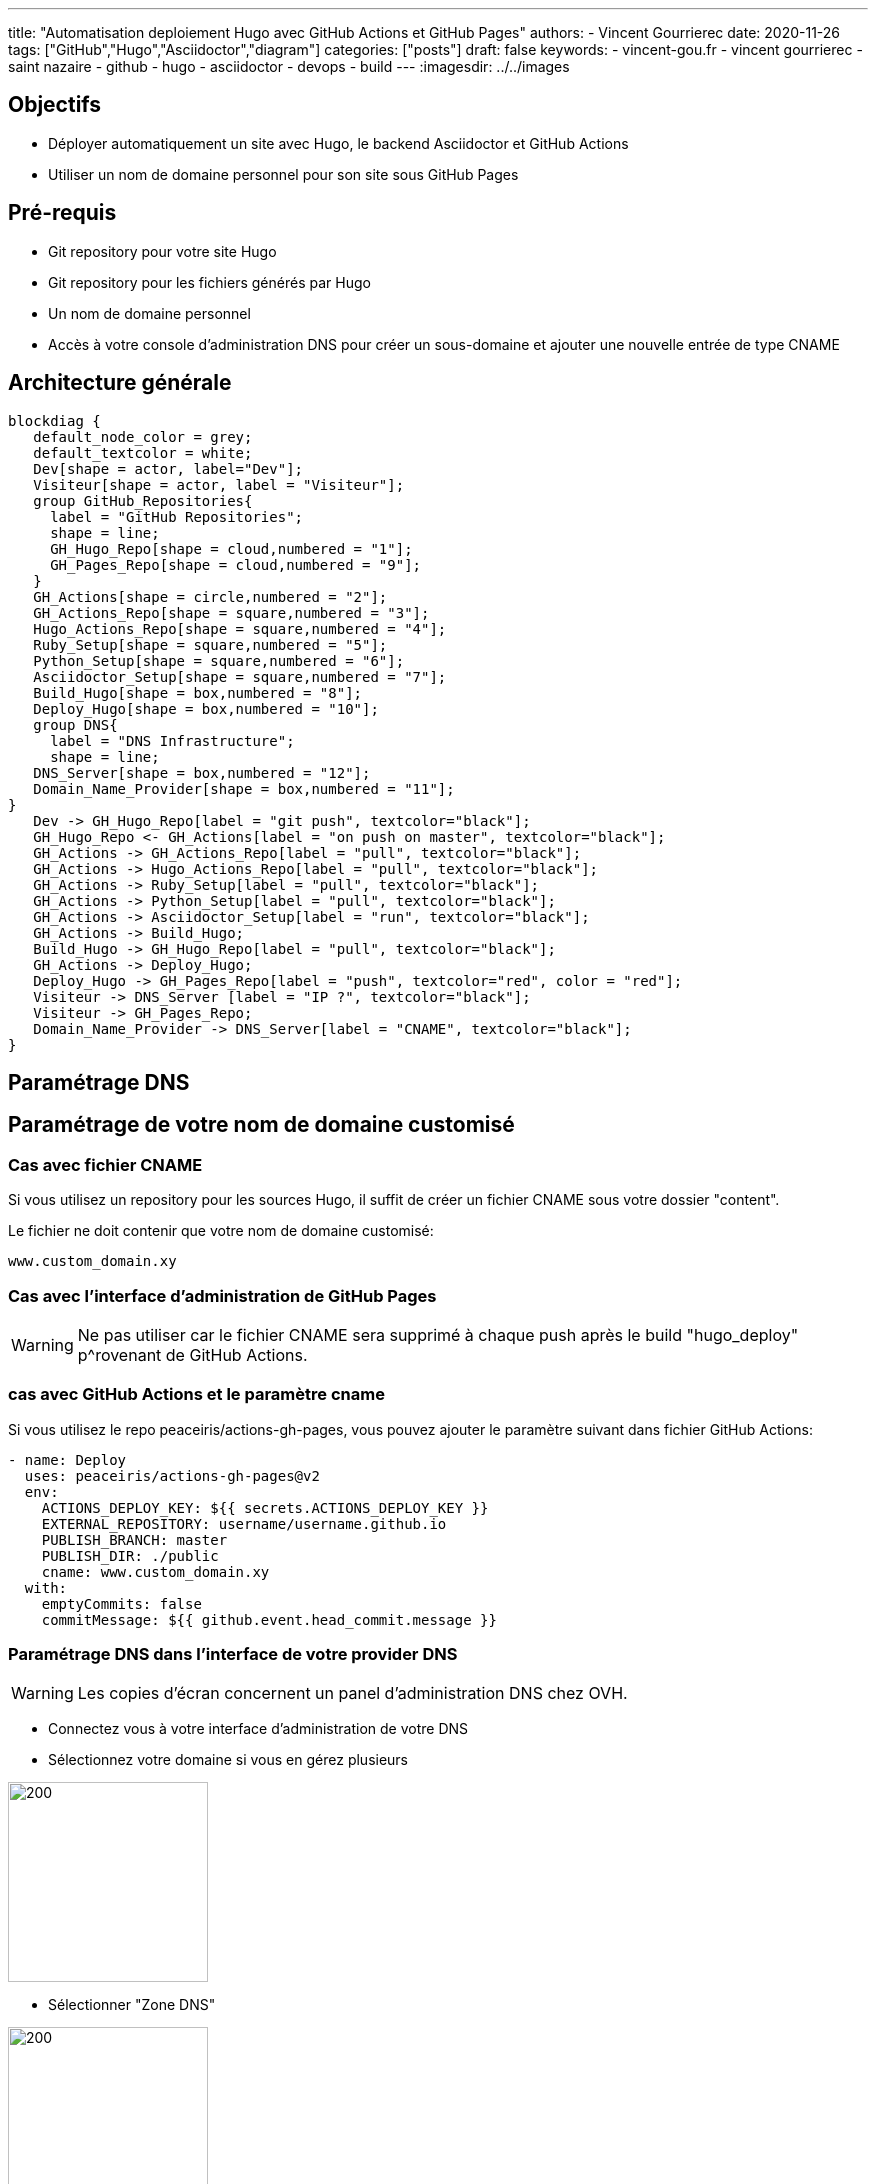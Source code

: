 ---
title: "Automatisation deploiement Hugo avec GitHub Actions et GitHub Pages"
authors:
  - Vincent Gourrierec
date: 2020-11-26
tags: ["GitHub","Hugo","Asciidoctor","diagram"]
categories: ["posts"]
draft: false
keywords:
- vincent-gou.fr
- vincent gourrierec
- saint nazaire
- github
- hugo
- asciidoctor
- devops
- build
---
:imagesdir: ../../images


== Objectifs

* Déployer automatiquement un site avec Hugo, le backend Asciidoctor et GitHub Actions
* Utiliser un nom de domaine personnel pour son site sous GitHub Pages


== Pré-requis

* Git repository pour votre site Hugo
* Git repository pour les fichiers générés par Hugo
* Un nom de domaine personnel
* Accès à votre console d'administration DNS pour créer un sous-domaine et ajouter une nouvelle entrée de type CNAME


== Architecture générale

[blockdiag,Partitionnement_LVM,format="svg",opts="inline"]
----
blockdiag {
   default_node_color = grey;
   default_textcolor = white;
   Dev[shape = actor, label="Dev"];
   Visiteur[shape = actor, label = "Visiteur"];
   group GitHub_Repositories{
     label = "GitHub Repositories";
     shape = line;
     GH_Hugo_Repo[shape = cloud,numbered = "1"];
     GH_Pages_Repo[shape = cloud,numbered = "9"];
   }
   GH_Actions[shape = circle,numbered = "2"];
   GH_Actions_Repo[shape = square,numbered = "3"];
   Hugo_Actions_Repo[shape = square,numbered = "4"];
   Ruby_Setup[shape = square,numbered = "5"];
   Python_Setup[shape = square,numbered = "6"];
   Asciidoctor_Setup[shape = square,numbered = "7"];
   Build_Hugo[shape = box,numbered = "8"];
   Deploy_Hugo[shape = box,numbered = "10"];
   group DNS{
     label = "DNS Infrastructure";
     shape = line;
   DNS_Server[shape = box,numbered = "12"];
   Domain_Name_Provider[shape = box,numbered = "11"];
}
   Dev -> GH_Hugo_Repo[label = "git push", textcolor="black"];
   GH_Hugo_Repo <- GH_Actions[label = "on push on master", textcolor="black"];
   GH_Actions -> GH_Actions_Repo[label = "pull", textcolor="black"];
   GH_Actions -> Hugo_Actions_Repo[label = "pull", textcolor="black"];
   GH_Actions -> Ruby_Setup[label = "pull", textcolor="black"];
   GH_Actions -> Python_Setup[label = "pull", textcolor="black"];
   GH_Actions -> Asciidoctor_Setup[label = "run", textcolor="black"];
   GH_Actions -> Build_Hugo;
   Build_Hugo -> GH_Hugo_Repo[label = "pull", textcolor="black"];
   GH_Actions -> Deploy_Hugo;
   Deploy_Hugo -> GH_Pages_Repo[label = "push", textcolor="red", color = "red"];
   Visiteur -> DNS_Server [label = "IP ?", textcolor="black"];
   Visiteur -> GH_Pages_Repo;
   Domain_Name_Provider -> DNS_Server[label = "CNAME", textcolor="black"];
}
----

== Paramétrage DNS

== Paramétrage de votre nom de domaine customisé

=== Cas avec fichier CNAME

Si vous utilisez un repository pour les sources Hugo, il suffit de créer un fichier CNAME sous votre dossier "content".

Le fichier ne doit contenir que votre nom de domaine customisé:

[source,bash]
----
www.custom_domain.xy
----

=== Cas avec l'interface d'administration de GitHub Pages

WARNING: Ne pas utiliser car le fichier CNAME sera supprimé à chaque push après le build "hugo_deploy" p^rovenant de GitHub Actions.

=== cas avec GitHub Actions et le paramètre cname

Si vous utilisez le repo peaceiris/actions-gh-pages, vous pouvez ajouter le paramètre suivant dans fichier GitHub Actions:

[source,bash]
----
- name: Deploy
  uses: peaceiris/actions-gh-pages@v2
  env:
    ACTIONS_DEPLOY_KEY: ${{ secrets.ACTIONS_DEPLOY_KEY }}
    EXTERNAL_REPOSITORY: username/username.github.io
    PUBLISH_BRANCH: master
    PUBLISH_DIR: ./public
    cname: www.custom_domain.xy
  with:
    emptyCommits: false
    commitMessage: ${{ github.event.head_commit.message }}
----

=== Paramétrage DNS dans l'interface de votre provider DNS

WARNING: Les copies d'écran concernent un panel d'administration DNS chez OVH.

* Connectez vous à votre interface d'administration de votre DNS
* Sélectionnez votre domaine si vous en gérez plusieurs

image::Automatisation_Build_Hugo_site_avec_GitHUb_Actions.fr-f4820.png[200,200,float="right",align="center"]

* Sélectionner "Zone DNS"

image::Automatisation_Build_Hugo_site_avec_GitHUb_Actions.fr-f7562.png[200,200,float="right",align="center"]

* Puis sélectionnez ajoutez une entrée, sélectionnez "CNAME"

image::Automatisation_Build_Hugo_site_avec_GitHUb_Actions.fr-414c6.png[200,200,float="right",align="center"]

* Ensuite remplissez le formulaire permettant de rediriger votre site vers le site GitHub pages de la forme: username.github.io

NOTE: il faudra peut-etre ajouter un "." au domaine de ridrection, par exemple: username.github.io.

image::Automatisation_Build_Hugo_site_avec_GitHUb_Actions.fr-eee79.png[200,200,float="right",align="center"]

* Puis validez votre entrée

NOTE: Quelques minutes voire plus peuvent être nécessaire pour répliquer votre nouvelle entrée vers les différents serveurs DNS.
